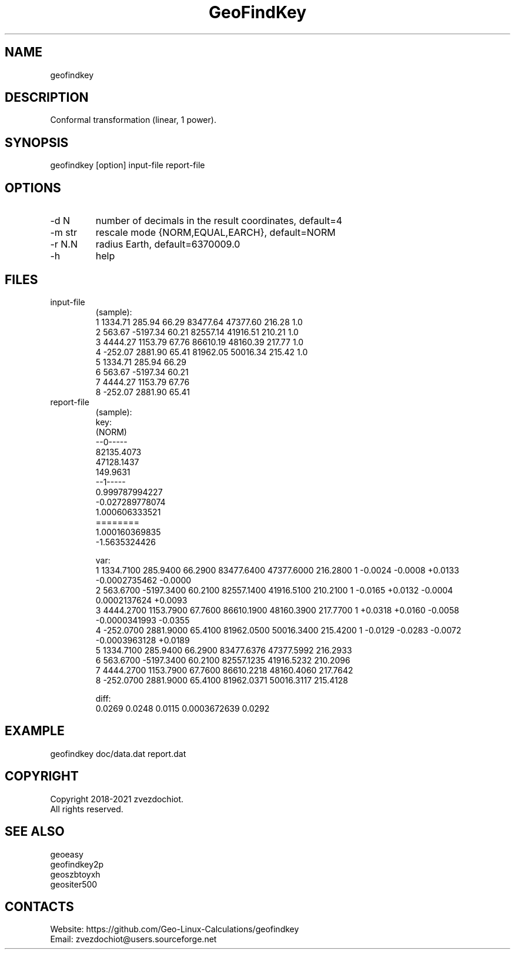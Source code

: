 .TH "GeoFindKey" 1 2.6 "09 Nov 2021" "User Manual"

.SH NAME
geofindkey

.SH DESCRIPTION
Conformal transformation (linear, 1 power).

.SH SYNOPSIS
geofindkey [option] input-file report-file

.SH OPTIONS
.TP
-d N
number of decimals in the result coordinates, default=4
.TP
-m str
rescale mode {NORM,EQUAL,EARCH}, default=NORM
.TP
-r N.N
radius Earth, default=6370009.0
.TP
-h
help

.SH FILES
.TP
input-file
(sample):
 1 1334.71   285.94 66.29 83477.64 47377.60 216.28 1.0
 2  563.67 -5197.34 60.21 82557.14 41916.51 210.21 1.0
 3 4444.27  1153.79 67.76 86610.19 48160.39 217.77 1.0
 4 -252.07  2881.90 65.41 81962.05 50016.34 215.42 1.0
 5 1334.71   285.94 66.29
 6  563.67 -5197.34 60.21
 7 4444.27  1153.79 67.76
 8 -252.07  2881.90 65.41
.TP
report-file
(sample):
 key:
 (NORM)
 --0-----
 82135.4073
 47128.1437
 149.9631
 --1-----
 0.999787994227
 -0.027289778074
 1.000606333521
 ========
 1.000160369835
 -1.5635324426
 
 var:
 1 1334.7100 285.9400 66.2900 83477.6400 47377.6000 216.2800 1 -0.0024 -0.0008 +0.0133 -0.0002735462 -0.0000
 2 563.6700 -5197.3400 60.2100 82557.1400 41916.5100 210.2100 1 -0.0165 +0.0132 -0.0004 0.0002137624 +0.0093
 3 4444.2700 1153.7900 67.7600 86610.1900 48160.3900 217.7700 1 +0.0318 +0.0160 -0.0058 -0.0000341993 -0.0355
 4 -252.0700 2881.9000 65.4100 81962.0500 50016.3400 215.4200 1 -0.0129 -0.0283 -0.0072 -0.0003963128 +0.0189
 5 1334.7100 285.9400 66.2900 83477.6376 47377.5992 216.2933
 6 563.6700 -5197.3400 60.2100 82557.1235 41916.5232 210.2096
 7 4444.2700 1153.7900 67.7600 86610.2218 48160.4060 217.7642
 8 -252.0700 2881.9000 65.4100 81962.0371 50016.3117 215.4128
 
 diff:
 0.0269 0.0248 0.0115 0.0003672639 0.0292

.SH EXAMPLE
geofindkey doc/data.dat report.dat

.SH COPYRIGHT
Copyright 2018-2021 zvezdochiot.
 All rights reserved.

.SH SEE ALSO
 geoeasy
 geofindkey2p
 geoszbtoyxh
 geositer500

.SH CONTACTS
 Website: https://github.com/Geo-Linux-Calculations/geofindkey
 Email: zvezdochiot@users.sourceforge.net
